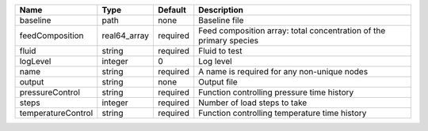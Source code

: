 

================== ============ ======== =================================================================== 
Name               Type         Default  Description                                                         
================== ============ ======== =================================================================== 
baseline           path         none     Baseline file                                                       
feedComposition    real64_array required Feed composition array: total concentration of the primary species  
fluid              string       required Fluid to test                                                       
logLevel           integer      0        Log level                                                           
name               string       required A name is required for any non-unique nodes                         
output             string       none     Output file                                                         
pressureControl    string       required Function controlling pressure time history                          
steps              integer      required Number of load steps to take                                        
temperatureControl string       required Function controlling temperature time history                       
================== ============ ======== =================================================================== 


